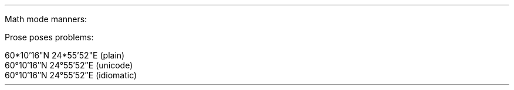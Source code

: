 .nr HM .4cm
.nr PO .4cm
.nr LL 6.2cm
.nr PI 0
.nr PS 12p
.nr VS 18p
\# TODO convert OpenType fonts to something groff can use
.fam P
.LP
Math mode manners:
.LG
.LG
.EQ C
f(x) mark = a' + b'' + c'''
.EN
.LG
.LG
.EQ C
f'(x) lineup = x sup 2 + 1
.EN
\# TODO complete prime input test with two fonts
.LP
Prose poses problems:
.LP
60*10'16"N 24*55'52"E (plain)
.br
60°10′16″N 24°55′52″E (unicode)
.br
60\[de]10\[fm]16\[sd]N 24\[de]55\[fm]52\[sd]E (idiomatic)
